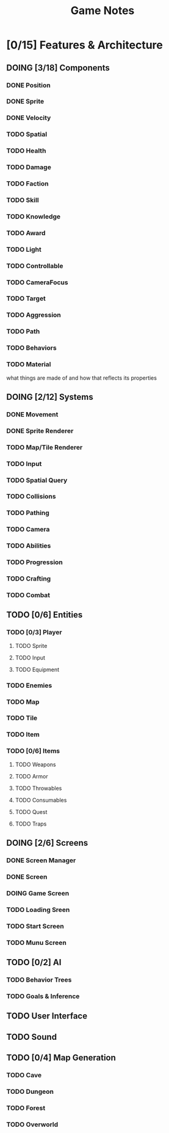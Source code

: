 #+title: Game Notes
* [0/15] Features & Architecture
** DOING [3/18] Components
*** DONE Position
    CLOSED: [2020-06-13 Sat 13:29]
*** DONE Sprite
    CLOSED: [2020-06-13 Sat 13:29]
*** DONE Velocity
    CLOSED: [2020-06-13 Sat 13:29]
*** TODO Spatial
*** TODO Health
*** TODO Damage
*** TODO Faction
*** TODO Skill
*** TODO Knowledge
*** TODO Award
*** TODO Light
*** TODO Controllable
*** TODO CameraFocus
*** TODO Target
*** TODO Aggression
*** TODO Path
*** TODO Behaviors
*** TODO Material
what things are made of and how that reflects its properties

** DOING [2/12] Systems
*** DONE Movement
    CLOSED: [2020-06-13 Sat 13:00]
*** DONE Sprite Renderer
    CLOSED: [2020-06-13 Sat 13:00]
*** TODO Map/Tile Renderer
*** TODO Input
*** TODO Spatial Query
*** TODO Collisions
*** TODO Pathing
*** TODO Camera
*** TODO Abilities
*** TODO Progression
*** TODO Crafting
*** TODO Combat
** TODO [0/6] Entities
*** TODO [0/3] Player
**** TODO Sprite
**** TODO Input
**** TODO Equipment
*** TODO Enemies
*** TODO Map
*** TODO Tile
*** TODO Item
*** TODO [0/6] Items
**** TODO Weapons
**** TODO Armor
**** TODO Throwables
**** TODO Consumables
**** TODO Quest
**** TODO Traps
** DOING [2/6] Screens
*** DONE Screen Manager
    CLOSED: [2020-06-13 Sat 13:11]
*** DONE Screen
    CLOSED: [2020-06-13 Sat 13:11]
*** DOING Game Screen
*** TODO Loading Sreen 
*** TODO Start Screen
*** TODO Munu Screen
** TODO [0/2] AI
*** TODO Behavior Trees
*** TODO Goals & Inference
** TODO User Interface
** TODO Sound
** TODO [0/4] Map Generation
*** TODO Cave
*** TODO Dungeon
*** TODO Forest
*** TODO Overworld


